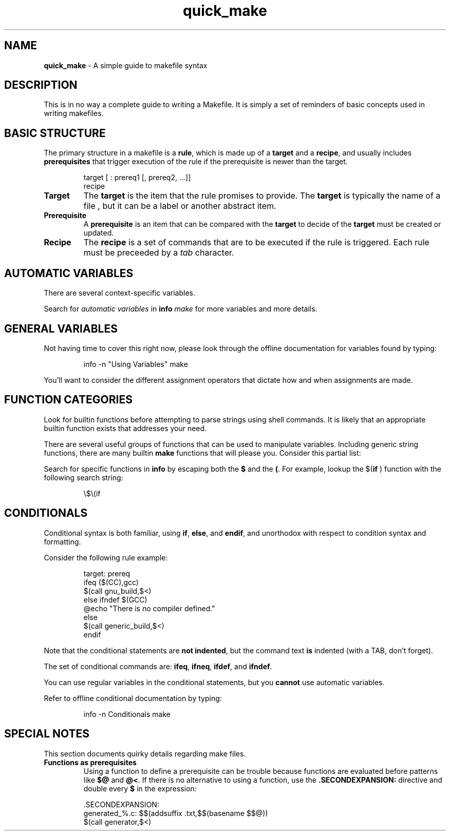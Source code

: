 .TH quick_make 7 "Miscellaneous Information Manual"
.SH NAME
.B quick_make
\- A simple guide to makefile syntax
.SH DESCRIPTION
.PP
This is in no way a complete guide to writing a Makefile.
It is simply a set of reminders of basic concepts used in writing
makefiles.
.SH BASIC STRUCTURE
.PP
The primary structure in a makefile is a
.BR rule ,
which is made up of a
.BR target " and a " recipe ,
and usually includes
.B prerequisites
that trigger execution of the rule if the prerequisite is newer
than the target.
.IP
.EX
target [ : prereq1 [, prereq2, ...]]
   recipe
.EE
.TP
.B Target
The
.B target
is the item that the rule promises to provide.
The
.B target
is typically the name of a file , but it can be a label
or another abstract item.
.TP
.B Prerequisite
A
.B prerequisite
is an item that can be compared with the
.B target
to decide of the
.B target
must be created or updated.
.TP
.B Recipe
The
.B recipe
is a set of commands that are to be executed if the rule is triggered.
Each rule must be preceeded by a
.I tab
character.

.SH AUTOMATIC VARIABLES
.PP
There are several context-specific variables.
.TS
tab(|);
r lx.
'$@'|target filename
'$%'|target filename if file is an archive
'$<'|name of first prerequisite
'$?'|space-separated list of out-of-date prerequisites
'$^'|space-separated list of all unique prerequisites
'$+'|space-separated list of all prerequsities, including duplicates
'$(@D)' or '$(@F)'|directory or file, respectively, of '$@' (target)
'$(<D)' or '$(<F)'|directory or file, respectively, of '$<' (first prerequisite)
.TE
.PP
Search for
.I automatic variables
in
.BI info " make"
for more variables and more details.
.SH GENERAL VARIABLES
.PP
Not having time to cover this right now, please look through the
offline documentation for variables found by typing:
.IP
.EX
info -n \(dqUsing Variables\(dq make
.EE
.PP
You'll want to consider the different assignment operators that
dictate how and when assignments are made.

.SH FUNCTION CATEGORIES
.PP
Look for builtin functions before attempting to parse strings using
shell commands.
It is likely that an appropriate builtin function exists that addresses
your need.
.PP
There are several useful groups of functions that can be used to
manipulate variables.
Including generic string functions, there are many builtin
.B make
functions
that will please you.  Consider this partial list:
.TS
tab(|);
l lx .
string functions|T{
.RB $( subst " ), $(" etc " )"
T}
filename functions|T{
.RB $( suffix " ), $(" basename " ), $(" addsuffix " ), etc"
T}
error functions|T{
.RB $( error " ), $(" warning " ), etc."
T}
logic functions|T{
.RB $( if " ), $(" or " ), and $(" and " )"
T}
.TE
.PP
Search for specific functions in
.B info
by escaping both the
.BR $ " and the " ( .
For example, lookup the
.RB $( if " )"
function with the following search string:
.IP
.EX
\(rs$\(rs(if
.EE

.SH CONDITIONALS
.PP
Conditional syntax is both familiar, using
.BR if ", " else  ", and " endif ,
and unorthodox with respect to condition syntax and formatting.
.PP
Consider the following rule example:
.IP
.EX
target: prereq
ifeq ($(CC),gcc)
   $(call gnu_build,$<)
else ifndef $(GCC)
   @echo \(dqThere is no compiler defined.\(dq
else
   $(call generic_build,$<)
endif
.EE
.PP
Note that the conditional statements are
.BR "not indented" ,
but the command text
.B is
indented (with a TAB, don't forget).
.PP
The set of conditional commands are:
.BR ifeq ", " ifneq ", " ifdef ", and " ifndef .
.PP
You can use regular variables in the conditional statements, but
you
.B cannot
use automatic variables.
.PP
Refer to offline conditional documentation by typing:
.IP
.EX
info -n Conditionals make
.EE


.SH SPECIAL NOTES
.PP
This section documents quirky details regarding make files.
.TP
.B Functions as prerequisites
Using a function to define a prerequisite can be trouble because
functions are evaluated before patterns like
.BR $@ " and " @< .
If there is no alternative to using a function, use the
.B .SECONDEXPANSION:
directive and double every
.B $
in the expression:
.IP
.EX
\&.SECONDEXPANSION:
generated_%.c: $$(addsuffix .txt,$$(basename $$@))
   $(call generator,$<)
.EE
